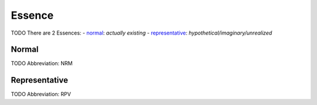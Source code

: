
Essence
=======
TODO
There are 2 Essences:
- normal_: *actually existing*
- representative_: *hypothetical/imaginary/unrealized*





.. _NRM:
Normal
------
TODO
Abbreviation: NRM

.. _RPV:
Representative
--------------
TODO
Abbreviation: RPV


